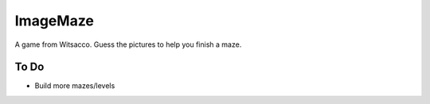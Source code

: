 ImageMaze
=========

A game from Witsacco. Guess the pictures to help you finish a maze.


To Do
-----

* Build more mazes/levels
